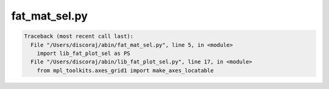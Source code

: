 **************
fat_mat_sel.py
**************

.. _fat_mat_sel.py:

.. contents:: 
    :depth: 4 

.. code-block:: none

    Traceback (most recent call last):
      File "/Users/discoraj/abin/fat_mat_sel.py", line 5, in <module>
        import lib_fat_plot_sel as PS
      File "/Users/discoraj/abin/lib_fat_plot_sel.py", line 17, in <module>
        from mpl_toolkits.axes_grid1 import make_axes_locatable
